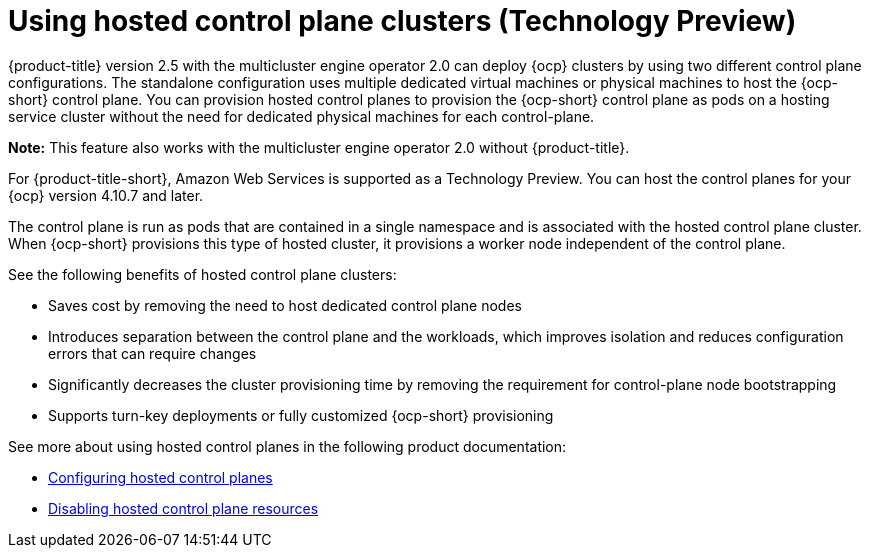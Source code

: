 [#hosted-control-plane-intro]
= Using hosted control plane clusters (Technology Preview)

{product-title} version 2.5 with the multicluster engine operator 2.0 can deploy {ocp} clusters by using two different control plane configurations. The standalone configuration uses multiple dedicated virtual machines or physical machines to host the {ocp-short} control plane. You can provision hosted control planes to provision the {ocp-short} control plane as pods on a hosting service cluster without the need for dedicated physical machines for each control-plane.

*Note:* This feature also works with the multicluster engine operator 2.0 without {product-title}.

For {product-title-short}, Amazon Web Services is supported as a Technology Preview. You can host the control planes for your {ocp} version 4.10.7 and later. 

The control plane is run as pods that are contained in a single namespace and is associated with the hosted control plane cluster. When {ocp-short} provisions this type of hosted cluster, it provisions a worker node independent of the control plane. 

See the following benefits of hosted control plane clusters:

* Saves cost by removing the need to host dedicated control plane nodes

* Introduces separation between the control plane and the workloads, which improves isolation and reduces configuration errors that can require changes

* Significantly decreases the cluster provisioning time by removing the requirement for control-plane node bootstrapping

* Supports turn-key deployments or fully customized {ocp-short} provisioning

See more about using hosted control planes in the following product documentation:

* xref:../clusters/hosted_control_planes_configure.adoc#hosted-control-planes-configure[Configuring hosted control planes]
* xref:../clusters/disable_hosted_control_planes.adoc#disable-hosted-control-planes[Disabling hosted control plane resources]
